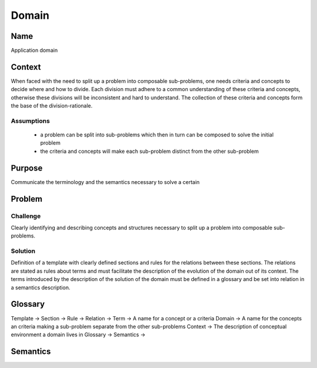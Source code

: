 Domain
======

Name
----

Application domain
 
Context
-------

When faced with the need to split up a problem into composable sub-problems, one needs criteria and concepts
to decide where and how to divide. Each division must adhere to a common understanding
of these criteria and concepts, otherwise these divisions will be inconsistent and hard to understand.
The collection of these criteria and concepts form the base of the division-rationale.

Assumptions
***********

 - a problem can be split into sub-problems which then in turn can be composed to solve the initial problem
 - the criteria and concepts will make each sub-problem distinct from the other sub-problem    

Purpose
-------

Communicate the terminology and the semantics necessary to solve a certain

Problem
-------

Challenge
*********
Clearly identifying and describing concepts and structures necessary to split up a problem into composable sub-problems.
   
Solution
********
Definition of a template with clearly defined sections and rules for the relations
between these sections. The relations are stated as rules about terms and must facilitate the 
description of the evolution of the domain out of its context. The terms introduced by the 
description of the solution of the domain must be defined in a glossary and be set into relation
in a semantics description.
   
Glossary
--------

Template  ->
Section   ->
Rule      ->
Relation  -> 
Term      -> A name for a concept or a criteria
Domain    -> A name for the concepts an criteria making a sub-problem separate from the other sub-problems
Context   -> The description of conceptual environment a domain lives in
Glossary  ->
Semantics -> 

Semantics
---------
